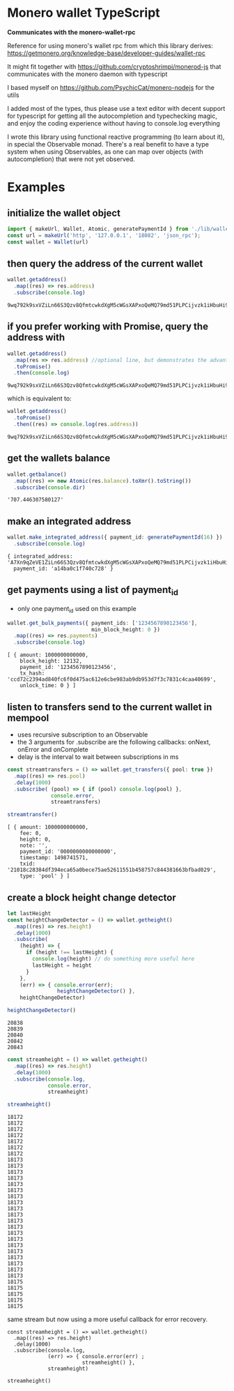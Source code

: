 * Monero wallet TypeScript
:PROPERTIES:
:MODIFIED: [2017-06-30 Fri 16:04]
:END:

*Communicates with the monero-wallet-rpc*

Reference for using monero's wallet rpc from which this library derives:
[[https://getmonero.org/knowledge-base/developer-guides/wallet-rpc]]

It might fit together with [[https://github.com/cryptoshrimpi/monerod-js]] that
communicates with the monero daemon with typescript

I based myself on [[https://github.com/PsychicCat/monero-nodejs]] for the utils

I added most of the types, thus please use a text editor with decent support for
typescript for getting all the autocompletion and typechecking magic, and enjoy
the coding experience without having to console.log everything

I wrote this library using functional reactive programming (to learn about it),
in special the Observable monad. There's a real benefit to have a type system
when using Observables, as one can map over objects (with autocompletion) that were not
yet observed.

* Examples
** initialize the wallet object
#+BEGIN_SRC typescript
import { makeUrl, Wallet, Atomic, generatePaymentId } from './lib/wallet'
const url = makeUrl('http', '127.0.0.1', '18082', 'json_rpc');
const wallet = Wallet(url)
#+END_SRC

** then query the address of the current wallet
#+BEGIN_SRC typescript
wallet.getaddress()
  .map((res) => res.address)
  .subscribe(console.log)
#+END_SRC
#+BEGIN_SRC 
9wq792k9sxVZiLn66S3Qzv8QfmtcwkdXgM5cWGsXAPxoQeMQ79md51PLPCijvzk1iHbuHi91pws5B7iajTX9KTtJ4bh2tCh
#+END_SRC

** if you prefer working with Promise, query the address with 
#+BEGIN_SRC typescript
wallet.getaddress()
  .map(res => res.address) //optional line, but demonstrates the advantage of Observable over Promise
  .toPromise()
  .then(console.log)
#+END_SRC
#+BEGIN_SRC 
9wq792k9sxVZiLn66S3Qzv8QfmtcwkdXgM5cWGsXAPxoQeMQ79md51PLPCijvzk1iHbuHi91pws5B7iajTX9KTtJ4bh2tCh
#+END_SRC

which is equivalent to: 

#+BEGIN_SRC typescript
wallet.getaddress()
  .toPromise()
  .then((res) => console.log(res.address))
#+END_SRC
#+BEGIN_SRC 
9wq792k9sxVZiLn66S3Qzv8QfmtcwkdXgM5cWGsXAPxoQeMQ79md51PLPCijvzk1iHbuHi91pws5B7iajTX9KTtJ4bh2tCh
#+END_SRC

** get the wallets balance
#+BEGIN_SRC typescript
wallet.getbalance()
  .map((res) => new Atomic(res.balance).toXmr().toString())
  .subscribe(console.dir)
#+END_SRC
#+BEGIN_SRC 
'707.446307580127'
#+END_SRC


** make an integrated address
#+BEGIN_SRC typescript
wallet.make_integrated_address({ payment_id: generatePaymentId(16) })
  .subscribe(console.log)
#+END_SRC

#+BEGIN_SRC 
{ integrated_address: 'A7Xn9qZeVE1ZiLn66S3Qzv8QfmtcwkdXgM5cWGsXAPxoQeMQ79md51PLPCijvzk1iHbuHi91pws5B7iajTX9KTtJ6HrNTTbikgW5Zm1CGn',
  payment_id: 'a14ba0c1f740c728' }
#+END_SRC


** get payments using a list of payment_id
- only one payment_id used on this example
#+BEGIN_SRC typescript
wallet.get_bulk_payments({ payment_ids: ['1234567890123456'],
                           min_block_height: 0 })
  .map((res) => res.payments)
  .subscribe(console.log)
#+END_SRC

#+BEGIN_SRC 
[ { amount: 1000000000000,
    block_height: 12132,
    payment_id: '1234567890123456',
    tx_hash: 'ccd72c2394ad840fc6f0d475ac612e6cbe983ab9db953d7f3c7831c4caa40699',
    unlock_time: 0 } ]
#+END_SRC

** listen to transfers send to the current wallet in mempool
- uses recursive subscription to an Observable
- the 3 arguments for .subscribe are the following callbacks: onNext, onError
  and onComplete
- delay is the interval to wait between subscriptions in ms

#+BEGIN_SRC typescript
const streamtransfers = () => wallet.get_transfers({ pool: true })
  .map((res) => res.pool)
  .delay(1000)
  .subscribe( (pool) => { if (pool) console.log(pool) },
              console.error,
              streamtransfers)

streamtransfer()
#+END_SRC

#+BEGIN_SRC 
[ { amount: 1000000000000,
    fee: 0,
    height: 0,
    note: '',
    payment_id: '0000000000000000',
    timestamp: 1498741571,
    txid: '21018c28384df394eca65a0bece75ae52611551b458757c844381663bfbad029',
    type: 'pool' } ]
#+END_SRC

** create a block height change detector 
#+BEGIN_SRC typescript
let lastHeight
const heightChangeDetector = () => wallet.getheight()
  .map((res) => res.height)
  .delay(1000)
  .subscribe(
    (height) => {
      if (height !== lastHeight) {
        console.log(height) // do something more useful here
        lastHeight = height
      }
    },
    (err) => { console.error(err);
                heightChangeDetector() },
    heightChangeDetector)

heightChangeDetector()
#+END_SRC

#+BEGIN_SRC 
20838
20839
20840
20842
20843
#+END_SRC


#+BEGIN_SRC typescript
const streamheight = () => wallet.getheight()
  .map((res) => res.height)
  .delay(1000)
  .subscribe(console.log,
             console.error,
             streamheight)

streamheight()
#+END_SRC

#+BEGIN_SRC 
18172
18172
18172
18172
18172
18172
18172
18173
18173
18173
18173
18173
18173
18173
18173
18173
18173
18173
18173
18173
18173
18173
18173
18173
18173
18173
18173
18175
18175
18175
18175
18175
#+END_SRC


same stream but now using a more useful callback for error recovery. 
#+BEGIN_SRC 
const streamheight = () => wallet.getheight()
  .map((res) => res.height)
  .delay(1000)
  .subscribe(console.log,
             (err) => { console.error(err) ;
                        streamheight() },
             streamheight)

streamheight()
#+END_SRC



